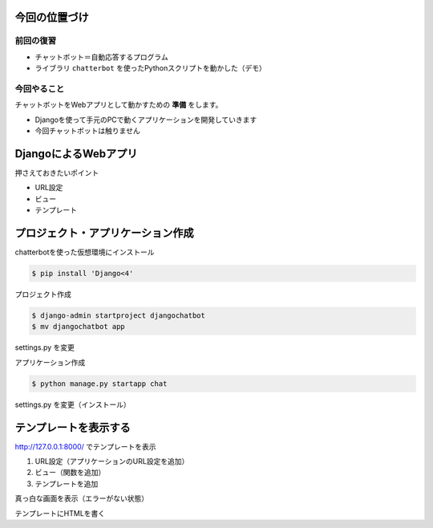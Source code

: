 今回の位置づけ
========================================

前回の復習
----------------------------------------

- チャットボット＝自動応答するプログラム
- ライブラリ ``chatterbot`` を使ったPythonスクリプトを動かした（デモ）

今回やること
----------------------------------------

チャットボットをWebアプリとして動かすための **準備** をします。

- Djangoを使って手元のPCで動くアプリケーションを開発していきます
- 今回チャットボットは触りません

DjangoによるWebアプリ
========================================

.. raw:: html

    <iframe width="800" height="480" src="https://ftnext.github.io/2020_slides/pycon_shizu_Feb_django_intro/slide.html" title="Djangoで始めるWeb開発の世界 〜Web開発を知らない方に贈る、Django Girls Tutorialとその周辺のクイックツアー〜"></iframe>

押さえておきたいポイント

- URL設定
- ビュー
- テンプレート

プロジェクト・アプリケーション作成
========================================

chatterbotを使った仮想環境にインストール

.. code-block:: shell

    $ pip install 'Django<4'

プロジェクト作成

.. code-block:: shell

    $ django-admin startproject djangochatbot
    $ mv djangochatbot app

settings.py を変更

アプリケーション作成

.. code-block:: shell

    $ python manage.py startapp chat

settings.py を変更（インストール）

テンプレートを表示する
========================================

http://127.0.0.1:8000/ でテンプレートを表示

1. URL設定（アプリケーションのURL設定を追加）
2. ビュー（関数を追加）
3. テンプレートを追加

真っ白な画面を表示（エラーがない状態）

テンプレートにHTMLを書く
